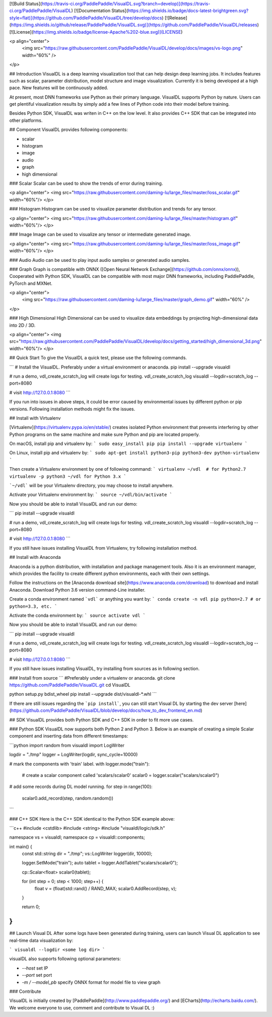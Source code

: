 [![Build Status](https://travis-ci.org/PaddlePaddle/VisualDL.svg?branch=develop)](https://travis-ci.org/PaddlePaddle/VisualDL)
[![Documentation Status](https://img.shields.io/badge/docs-latest-brightgreen.svg?style=flat)](https://github.com/PaddlePaddle/VisualDL/tree/develop/docs)
[![Release](https://img.shields.io/github/release/PaddlePaddle/VisualDL.svg)](https://github.com/PaddlePaddle/VisualDL/releases)
[![License](https://img.shields.io/badge/license-Apache%202-blue.svg)](LICENSE)

<p align="center">
  <img src="https://raw.githubusercontent.com/PaddlePaddle/VisualDL/develop/docs/images/vs-logo.png" width="60%" />
</p>

## Introduction
VisualDL is a deep learning visualization tool that can help design deep learning jobs.
It includes features such as scalar, parameter distribution, model structure and image visualization.
Currently it is being developed at a high pace.
New features will be continuously added.

At present, most DNN frameworks use Python as their primary language. VisualDL supports Python by nature.
Users can get plentiful visualization results by simply add a few lines of Python code into their model before training.

Besides Python SDK, VisualDL was writen in C++ on the low level. It also provides C++ SDK that
can be integrated into other platforms.  


## Component
VisualDL provides following components:

- scalar
- histogram
- image
- audio
- graph
- high dimensional

### Scalar
Scalar can be used to show the trends of error during training.

<p align="center">
<img src="https://raw.githubusercontent.com/daming-lu/large_files/master/loss_scalar.gif" width="60%"/>
</p>

### Histogram
Histogram can be used to visualize parameter distribution and trends for any tensor.

<p align="center">
<img src="https://raw.githubusercontent.com/daming-lu/large_files/master/histogram.gif" width="60%"/>
</p>

### Image
Image can be used to visualize any tensor or intermediate generated image.

<p align="center">
<img src="https://raw.githubusercontent.com/daming-lu/large_files/master/loss_image.gif" width="60%"/>
</p>

### Audio
Audio can be used to play input audio samples or generated audio samples.

### Graph
Graph is compatible with ONNX ([Open Neural Network Exchange](https://github.com/onnx/onnx)),
Cooperated with Python SDK, VisualDL can be compatible with most major DNN frameworks, including
PaddlePaddle, PyTorch and MXNet.

<p align="center">
  <img src="https://raw.githubusercontent.com/daming-lu/large_files/master/graph_demo.gif" width="60%" />
</p>

### High Dimensional
High Dimensional can be used to visualize data embeddings by projecting high-dimensional data into 2D / 3D.

<p align="center">
<img src="https://raw.githubusercontent.com/PaddlePaddle/VisualDL/develop/docs/getting_started/high_dimensional_3d.png" width="60%"/>
</p>

## Quick Start
To give the VisualDL a quick test, please use the following commands.

```
# Install the VisualDL. Preferably under a virtual environment or anaconda.
pip install --upgrade visualdl

# run a demo, vdl_create_scratch_log will create logs for testing.
vdl_create_scratch_log
visualdl --logdir=scratch_log --port=8080

# visit http://127.0.0.1:8080
```

If you run into issues in above steps, it could be error caused by environmental issues by different python or pip versions.
Following installation methods might fix the issues.

## Install with Virtualenv

[Virtualenv](https://virtualenv.pypa.io/en/stable/) creates isolated Python environment that prevents interfering
by other Python programs on the same machine and make sure Python and pip are located properly.

On macOS, install pip and virtualenv by:
```
sudo easy_install pip
pip install --upgrade virtualenv
```

On Linux, install pip and virtualenv by:
```
sudo apt-get install python3-pip python3-dev python-virtualenv
```

Then create a Virtualenv environment by one of following command:
```
virtualenv ~/vdl  # for Python2.7
virtualenv -p python3 ~/vdl for Python 3.x
```

```~/vdl``` will be your Virtualenv directory, you may choose to install anywhere.

Activate your Virtualenv environment by:
```
source ~/vdl/bin/activate
```

Now you should be able to install VisualDL and run our demo:

```
pip install --upgrade visualdl

# run a demo, vdl_create_scratch_log will create logs for testing.
vdl_create_scratch_log
visualdl --logdir=scratch_log --port=8080

# visit http://127.0.0.1:8080
```

If you still have issues installing VisualDL from Virtualenv, try following installation method.


## Install with Anaconda

Anaconda is a python distribution, with installation and package management tools. Also it is an environment manager,
which provides the facility to create different python environments, each with their own settings.

Follow the instructions on the [Anaconda download site](https://www.anaconda.com/download) to download and install Anaconda.
Download Python 3.6 version command-Line installer.

Create a conda environment named ```vdl``` or anything you want by:
```
conda create -n vdl pip python=2.7 # or python=3.3, etc.
```

Activate the conda environment by:
```
source activate vdl
```

Now you should be able to install VisualDL and run our demo:

```
pip install --upgrade visualdl

# run a demo, vdl_create_scratch_log will create logs for testing.
vdl_create_scratch_log
visualdl --logdir=scratch_log --port=8080

# visit http://127.0.0.1:8080
```

If you still have issues installing VisualDL, try installing from sources as in following section.


### Install from source
```
#Preferably under a virtualenv or anaconda.
git clone https://github.com/PaddlePaddle/VisualDL.git
cd VisualDL

python setup.py bdist_wheel
pip install --upgrade dist/visualdl-*.whl
```

If there are still issues regarding the ```pip install```, you can still start Visual DL by starting the dev server
[here](https://github.com/PaddlePaddle/VisualDL/blob/develop/docs/how_to_dev_frontend_en.md)


## SDK
VisualDL provides both Python SDK and C++ SDK in order to fit more use cases.


### Python SDK
VisualDL now supports both Python 2 and Python 3.
Below is an example of creating a simple Scalar component and inserting data from different timestamps:

```python
import random
from visualdl import LogWriter

logdir = "./tmp"
logger = LogWriter(logdir, sync_cycle=10000)

# mark the components with 'train' label.
with logger.mode("train"):
    # create a scalar component called 'scalars/scalar0'
    scalar0 = logger.scalar("scalars/scalar0")

# add some records during DL model running.
for step in range(100):
    scalar0.add_record(step, random.random())
```

### C++ SDK
Here is the C++ SDK identical to the Python SDK example above:

```c++
#include <cstdlib>
#include <string>
#include "visualdl/logic/sdk.h"

namespace vs = visualdl;
namespace cp = visualdl::components;

int main() {
  const std::string dir = "./tmp";
  vs::LogWriter logger(dir, 10000);

  logger.SetMode("train");
  auto tablet = logger.AddTablet("scalars/scalar0");

  cp::Scalar<float> scalar0(tablet);

  for (int step = 0; step < 1000; step++) {
    float v = (float)std::rand() / RAND_MAX;
    scalar0.AddRecord(step, v);
  }

  return 0;
}
```

## Launch Visual DL
After some logs have been generated during training, users can launch Visual DL application to see real-time data visualization by:


```
visualdl --logdir <some log dir>
```

visualDL also supports following optional parameters:

- `--host` set IP
- `--port` set port
- `-m / --model_pb` specify ONNX format for model file to view graph


### Contribute

VisualDL is initially created by [PaddlePaddle](http://www.paddlepaddle.org/) and
[ECharts](http://echarts.baidu.com/).
We welcome everyone to use, comment and contribute to Visual DL :)


